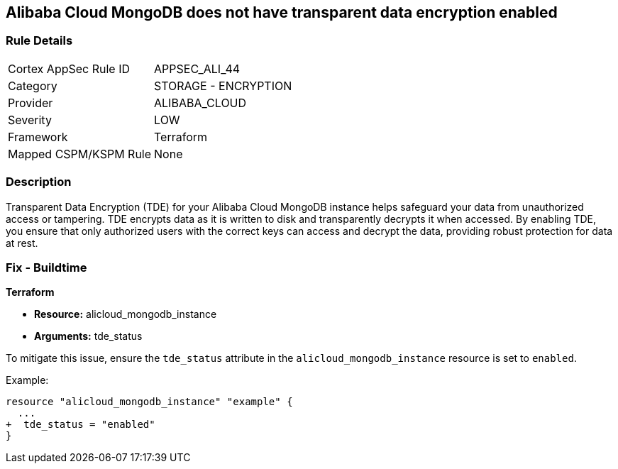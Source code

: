 == Alibaba Cloud MongoDB does not have transparent data encryption enabled


=== Rule Details

[cols="1,2"]
|===
|Cortex AppSec Rule ID |APPSEC_ALI_44
|Category |STORAGE - ENCRYPTION
|Provider |ALIBABA_CLOUD
|Severity |LOW
|Framework |Terraform
|Mapped CSPM/KSPM Rule |None
|===


=== Description

Transparent Data Encryption (TDE) for your Alibaba Cloud MongoDB instance helps safeguard your data from unauthorized access or tampering. TDE encrypts data as it is written to disk and transparently decrypts it when accessed. By enabling TDE, you ensure that only authorized users with the correct keys can access and decrypt the data, providing robust protection for data at rest.

=== Fix - Buildtime


*Terraform* 

* *Resource:* alicloud_mongodb_instance
* *Arguments:* tde_status

To mitigate this issue, ensure the `tde_status` attribute in the `alicloud_mongodb_instance` resource is set to `enabled`.

Example:

[source,go]
----
resource "alicloud_mongodb_instance" "example" {
  ...
+  tde_status = "enabled"
}
----
